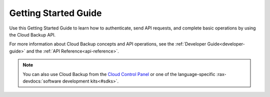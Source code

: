 .. _getting-started:

=====================
Getting Started Guide
=====================

Use this Getting Started Guide to learn how to authenticate, send API requests,
and complete basic operations by using the Cloud Backup API.

For more information about Cloud Backup concepts and API operations, see the
:ref:`Developer Guide<developer-guide>` and the
:ref:`API Reference<api-reference>`.

.. note::
     You can also use Cloud Backup from the `Cloud Control Panel`_
     or one of the language-specific
     :rax-devdocs:`software development kits<#sdks>`. 

.. _Cloud Control Panel: https://mycloud.rackspace.com/
